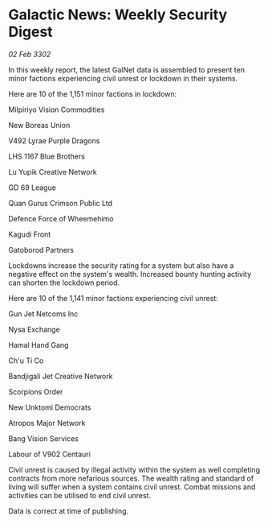 * Galactic News: Weekly Security Digest

/02 Feb 3302/

In this weekly report, the latest GalNet data is assembled to present ten minor factions experiencing civil unrest or lockdown in their systems. 

Here are 10 of the 1,151 minor factions in lockdown: 

Milpiriyo Vision Commodities 

New Boreas Union 

V492 Lyrae Purple Dragons 

LHS 1167 Blue Brothers 

Lu Yupik Creative Network 

GD 69 League 

Quan Gurus Crimson Public Ltd 

Defence Force of Wheemehimo	 

Kagudi Front 

Gatoborod Partners 

Lockdowns increase the security rating for a system but also have a negative effect on the system's wealth. Increased bounty hunting activity can shorten the lockdown period. 

Here are 10 of the 1,141 minor factions experiencing civil unrest: 

Gun Jet Netcoms Inc 

Nysa Exchange 

Hamal Hand Gang 

Ch'u Ti Co 

Bandjigali Jet Creative Network 

Scorpions Order 

New Unktomi Democrats 

Atropos Major Network 

Bang Vision Services 

Labour of V902 Centauri 

Civil unrest is caused by illegal activity within the system as well completing contracts from more nefarious sources. The wealth rating and standard of living will suffer when a system contains civil unrest. Combat missions and activities can be utilised to end civil unrest. 

Data is correct at time of publishing.